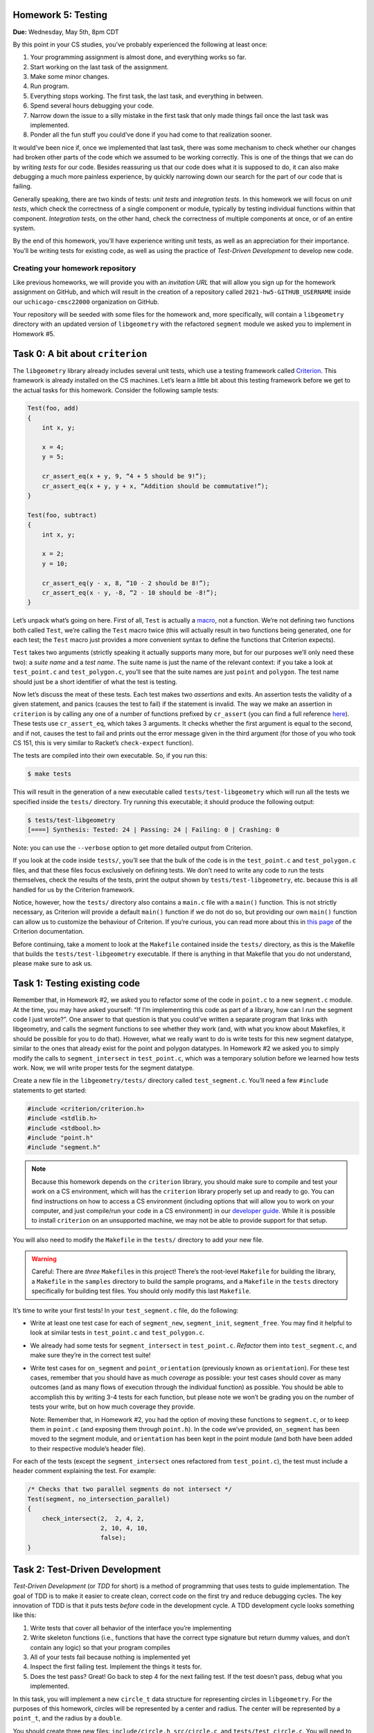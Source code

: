 Homework 5: Testing
===================

**Due:** Wednesday, May 5th, 8pm CDT

By this point in your CS studies, you’ve probably experienced the
following at least once:

1. Your programming assignment is almost done, and everything works so
   far.
2. Start working on the last task of the assignment.
3. Make some minor changes.
4. Run program.
5. Everything stops working. The first task, the last task, and
   everything in between.
6. Spend several hours debugging your code.
7. Narrow down the issue to a silly mistake in the first task that only
   made things fail once the last task was implemented.
8. Ponder all the fun stuff you could’ve done if you had come to that
   realization sooner.

It would’ve been nice if, once we implemented that last task, there was
some mechanism to check whether our changes had broken other parts of
the code which we assumed to be working correctly. This is one of the
things that we can do by writing *tests* for our code. Besides
reassuring us that our code does what it is supposed to do, it can also
make debugging a much more painless experience, by quickly narrowing
down our search for the part of our code that is failing.

Generally speaking, there are two kinds of tests: *unit tests* and
*integration tests*. In this homework we will focus on *unit tests*, which
check the correctness of a single component or module, typically by
testing individual functions within that component. *Integration tests*,
on the other hand, check the correctness of multiple components at once,
or of an entire system.

By the end of this homework, you’ll have experience writing unit tests, as
well as an appreciation for their importance. You’ll be writing tests
for existing code, as well as using the practice of *Test-Driven
Development* to develop new code.

Creating your homework repository
---------------------------------

Like previous homeworks, we will provide you with an *invitation URL* that
will allow you sign up for the homework assignment on GitHub, and which will
result in the creation of a repository called
``2021-hw5-GITHUB_USERNAME`` inside our ``uchicago-cmsc22000`` organization
on GitHub.

Your repository will be seeded with some files for the homework
and, more specifically, will contain a ``libgeometry`` directory with an
updated version of ``libgeometry`` with the refactored ``segment``
module we asked you to implement in Homework #5.



Task 0: A bit about ``criterion``
=================================

The ``libgeometry`` library already includes several unit tests, which
use a testing framework called
`Criterion <https://github.com/Snaipe/Criterion>`__. This framework is
already installed on the CS machines. Let’s learn a little bit about
this testing framework before we get to the actual tasks for this homework.
Consider the following sample tests:

.. code:: c

   Test(foo, add)
   {
       int x, y;

       x = 4;
       y = 5;

       cr_assert_eq(x + y, 9, “4 + 5 should be 9!”);
       cr_assert_eq(x + y, y + x, “Addition should be commutative!”);
   }

   Test(foo, subtract)
   {
       int x, y;

       x = 2;
       y = 10;

       cr_assert_eq(y - x, 8, “10 - 2 should be 8!”);
       cr_assert_eq(x - y, -8, “2 - 10 should be -8!”);
   }

Let’s unpack what’s going on here. First of all, ``Test`` is actually a
`macro <https://en.wikipedia.org/wiki/C_preprocessor>`__, not a
function. We’re not defining two functions both called ``Test``, we’re
calling the ``Test`` macro twice (this will actually result in two
functions being generated, one for each test; the ``Test`` macro just
provides a more convenient syntax to define the functions that Criterion
expects).

``Test`` takes two arguments (strictly speaking it actually supports
many more, but for our purposes we’ll only need these two): a *suite
name* and a *test name*. The suite name is just the name of the relevant
context: if you take a look at ``test_point.c`` and ``test_polygon.c``,
you’ll see that the suite names are just ``point`` and ``polygon``. The
test name should just be a short identifier of what the test is testing.

Now let’s discuss the meat of these tests. Each test makes two
*assertions* and exits. An assertion tests the validity of a given
statement, and panics (causes the test to fail) if the statement is
invalid. The way we make an assertion in ``criterion`` is by calling any
one of a number of functions prefixed by ``cr_assert`` (you can find a
full reference
`here <https://criterion.readthedocs.io/en/master/assert.html#assertions-ref>`__).
These tests use ``cr_assert_eq``, which takes 3 arguments. It checks
whether the first argument is equal to the second, and if not, causes
the test to fail and prints out the error message given in the third
argument (for those of you who took CS 151, this is very similar to
Racket’s ``check-expect`` function).

The tests are compiled into their own executable. So, if you run this:

.. code:: sh

   $ make tests

This will result in the generation of a new executable called
``tests/test-libgeometry`` which will run all the tests we specified
inside the ``tests/`` directory. Try running this executable; it should
produce the following output:

.. code:: sh

   $ tests/test-libgeometry 
   [====] Synthesis: Tested: 24 | Passing: 24 | Failing: 0 | Crashing: 0 

Note: you can use the ``--verbose`` option to get more detailed output
from Criterion.

If you look at the code inside ``tests/``, you’ll see that the bulk of
the code is in the ``test_point.c`` and ``test_polygon.c`` files, and
that these files focus exclusively on defining tests. We don’t need to
write any code to run the tests themselves, check the results of the
tests, print the output shown by ``tests/test-libgeometry``, etc.
because this is all handled for us by the Criterion framework.

Notice, however, how the ``tests/`` directory also contains a ``main.c``
file with a ``main()`` function. This is not strictly necessary, as
Criterion will provide a default ``main()`` function if we do not do so,
but providing our own ``main()`` function can allow us to customize the
behaviour of Criterion. If you’re curious, you can read more about this
in `this
page <http://criterion.readthedocs.io/en/master/internal.html?highlight=criterion_run_all_tests#providing-your-own-main>`__
of the Criterion documentation.

Before continuing, take a moment to look at the ``Makefile`` contained
inside the ``tests/`` directory, as this is the Makefile that builds the
``tests/test-libgeometry`` executable. If there is anything in that
Makefile that you do not understand, please make sure to ask us.

Task 1: Testing existing code
=============================

Remember that, in Homework #2, we asked you to refactor some of the code in
``point.c`` to a new ``segment.c`` module. At the time, you may have
asked yourself: “If I’m implementing this code as part of a library, how
can I *run* the segment code I just wrote?”. One answer to that question
is that you could’ve written a separate program that links with
libgeometry, and calls the segment functions to see whether they work
(and, with what you know about Makefiles, it should be possible for you
to do that). However, what we really want to do is write tests for this
new segment datatype, similar to the ones that already exist for the
point and polygon datatypes. In Homework #2 we asked you to simply modify the
calls to ``segment_intersect`` in ``test_point.c``, which was a
temporary solution before we learned how tests work. Now, we will write
proper tests for the segment datatype.

Create a new file in the ``libgeometry/tests/`` directory called
``test_segment.c``. You’ll need a few ``#include`` statements to get
started:

.. code:: c

   #include <criterion/criterion.h>
   #include <stdlib.h>
   #include <stdbool.h>
   #include "point.h"
   #include "segment.h"

.. note::

    Because this homework depends on the
    ``criterion`` library, you should make sure to compile and test your
    work on a CS environment, which will has the ``criterion`` library
    properly set up and ready to go. You can find instructions on how to
    access a CS environment (including options that will allow you to work
    on your computer, and just compile/run your code in a CS environment) in
    our `developer
    guide <https://uchicago-cs.github.io/dev-guide/environment.html>`__.
    While it is possible to install ``criterion`` on an unsupported machine,
    we may not be able to provide support for that setup.

You will also need to modify the ``Makefile`` in the ``tests/``
directory to add your new file.

.. warning::

    Careful: There are *three*
    ``Makefile``\ s in this project! There’s the root-level ``Makefile`` for
    building the library, a ``Makefile`` in the ``samples`` directory to
    build the sample programs, and a ``Makefile`` in the ``tests`` directory
    specifically for building test files. You should only modify this last
    ``Makefile``.

It’s time to write your first tests! In your ``test_segment.c`` file, do
the following:

-  Write at least one test case for each of ``segment_new``,
   ``segment_init``, ``segment_free``. You may find it helpful to look
   at similar tests in ``test_point.c`` and ``test_polygon.c``.
-  We already had some tests for ``segment_intersect`` in
   ``test_point.c``. *Refactor* them into ``test_segment.c``, and make
   sure they’re in the correct test suite!
-  Write test cases for ``on_segment`` and ``point_orientation``
   (previously known as ``orientation``). For these test cases, remember
   that you should have as much *coverage* as possible: your test cases
   should cover as many outcomes (and as many flows of execution through
   the individual function) as possible. You should be able to
   accomplish this by writing 3-4 tests for each function, but please
   note we won’t be grading you on the number of tests your write, but
   on how much coverage they provide.

   Note: Remember that, in Homework #2, you had the option of moving these
   functions to ``segment.c``, or to keep them in ``point.c`` (and
   exposing them through ``point.h``). In the code we’ve provided,
   ``on_segment`` has been moved to the segment module, and
   ``orientation`` has been kept in the point module (and both have been
   added to their respective module’s header file).

For each of the tests (except the ``segment_intersect`` ones refactored
from ``test_point.c``), the test must include a header comment
explaining the test. For example:

.. code:: c

   /* Checks that two parallel segments do not intersect */
   Test(segment, no_intersection_parallel)
   {
       check_intersect(2,  2, 4, 2,
                       2, 10, 4, 10,
                       false);
   }

Task 2: Test-Driven Development
===============================

*Test-Driven Development* (or *TDD* for short) is a method of
programming that uses tests to guide implementation. The goal of TDD is
to make it easier to create clean, correct code on the first try and
reduce debugging cycles. The key innovation of TDD is that it puts tests
*before* code in the development cycle. A TDD development cycle looks
something like this:

1. Write tests that cover all behavior of the interface you’re
   implementing
2. Write skeleton functions (i.e., functions that have the correct type
   signature but return dummy values, and don’t contain any logic) so
   that your program compiles
3. All of your tests fail because nothing is implemented yet
4. Inspect the first failing test. Implement the things it tests for.
5. Does the test pass? Great! Go back to step 4 for the next failing
   test. If the test doesn’t pass, debug what you implemented.

In this task, you will implement a new ``circle_t`` data structure for
representing circles in ``libgeometry``. For the purposes of this homework,
circles will be represented by a center and radius. The center will be
represented by a ``point_t``, and the radius by a ``double``.

You should create three new files: ``include/circle.h``,
``src/circle.c``, and ``tests/test_circle.c``. You will need to update
both the root-level ``Makefile`` and the ``Makefile`` in the ``tests``
directory to ensure the new files are compiled. Make a commit with the
new files as well as the changes to the ``Makefile``\ s, with the
message “Starting homework 5 task 2”.

*Don’t forget to "git add" the new
files; otherwise, they won’t be included in the commit.*

Now, use TDD to develop ``new``, ``init``, and ``free`` functions for
circles.

.. note::

    To ensure that you are following TDD, we will
    be inspecting your commit history to check that you actually wrote your
    tests first. At a minimum, we require the following workflow:

    1. Write your tests in ``tests/test_circle.c``
    2. Write a struct definition in ``include/circle.h``
    3. Write skeleton functions in ``src/circle.c``, and put their headers
       in ``include/circle.h``
    4. **Make a commit** indicating that you’ve written tests, and are about
       to start implementation
    5. Write your implementations
    6. **Make a commit** indicating that you’ve finished implementation and
       that your tests pass.

    By all means, please make more commits as you write individual tests and
    implement individual functions. This is just the *minimum* we require to
    tell whether or not you implemented tests first.

Next, let’s use TDD to implement a few slightly more complex functions
that compute things about circles:

-  ``circle_diameter``, ``circle_circumference``, and ``circle_area``.
   Each of these functions should take a pointer to a ``circle_t``
   struct as input, and return a ``double``. The logic should be
   self-explanatory.
-  ``circle_overlap``: Takes pointers to two ``circle_t`` structs as
   input, and returns one of the following values:

   -  ``0``: The circles do not overlap in any way.
   -  ``1``: The circles overlap at a singular point (you do not need to
      compute this point)
   -  ``2``: The circles overlap, and the area of overlap is non-zero
      (you do not need to compute this area). Note that this also
      includes a circle being wholly contained inside another circle.

You are allowed to consult online sources to find the exact formula for
determining whether two circles overlap (this is often referred to the
*intersection* of two circles). As usual, you must cite these sources.

When writing the tests for the first three functions, you may find the
function ``cr_assert_float_eq`` helpful. As you may know, floating-point
arithmetic on computers is not 100% accurate; ``cr_assert_float_eq``
allows you to check that the first value you supply to it is within some
range of the second value. For example:

.. code-block:: c

   circle_t *c = circle_new(point_new(0, 0), 5);
   cr_assert_float_eq(circle_area(c), 3.14159*5*5, 10E-4, "Circle area wasn’t correct!");

This checks whether or not our ``circle_area`` function is within 10-4
(0.0001) of the expected value.

As above, you should use the TDD workflow when implementing these new
functions: write the tests first, make a commit indicating you’ve
written the tests, write the implementation, and then make a commit with
that implementation.

Finally, as before, you should include header comments in all the tests
you write.

Submitting your homework
------------------------

Before submitting, make sure you’ve added, committed, and pushed all
your code to GitHub. *Don’t forget to "git add" any new files.*

When submitting through Gradescope, you will be given the option of
manually uploading files, or of uploading a GitHub repository (we
recommend the latter, as this ensures you are uploading exactly the
files that are in your repository). If you upload your repository, make
sure you select your ``2021-hw5-GITHUB_USERNAME`` repository, with
“main” as the branch. Please note that you can submit as many times as
you want before the deadline.

Once you submit your files, an “autograder” will run. This won’t
actually be doing any grading, but it will try to build your code and
run the tests, which can help you verify that your submission doesn’t
have any last-minute issues in it. If it does, make sure to fix them and
re-submit again.
